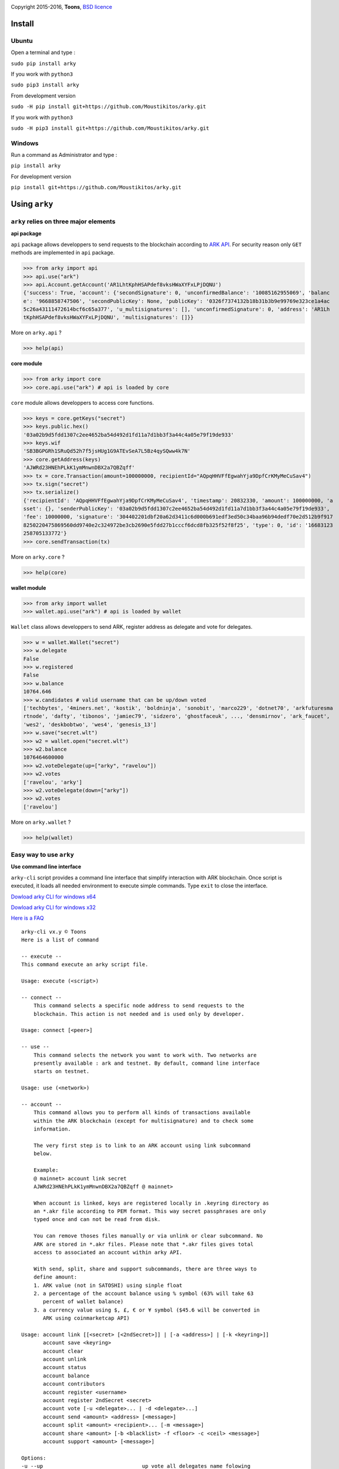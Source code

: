 .. image:: https://github.com/Moustikitos/arky/raw/master/arky-logo.png
   :target: https://ark.io
   :width: 100

Copyright 2015-2016, **Toons**, `BSD licence`_

Install
=======

Ubuntu
^^^^^^

Open a terminal and type :

``sudo pip install arky``

If you work with ``python3``

``sudo pip3 install arky``

From development version

``sudo -H pip install git+https://github.com/Moustikitos/arky.git``

If you work with ``python3``

``sudo -H pip3 install git+https://github.com/Moustikitos/arky.git``

Windows 
^^^^^^^

Run a command as Administrator and type :

``pip install arky``

For development version

``pip install git+https://github.com/Moustikitos/arky.git``

Using ``arky``
==============

``arky`` relies on three major elements
^^^^^^^^^^^^^^^^^^^^^^^^^^^^^^^^^^^^^^^

**api package**

``api`` package allows developpers to send requests to the blockchain according
to `ARK API`_. For security reason only ``GET`` methods are implemented in
``api`` package.

>>> from arky import api
>>> api.use("ark")
>>> api.Account.getAccount('AR1LhtKphHSAPdef8vksHWaXYFxLPjDQNU')
{'success': True, 'account': {'secondSignature': 0, 'unconfirmedBalance': '10085162955069', 'balanc
e': '9668858747506', 'secondPublicKey': None, 'publicKey': '0326f7374132b18b31b3b9e99769e323ce1a4ac
5c26a43111472614bcf6c65a377', 'u_multisignatures': [], 'unconfirmedSignature': 0, 'address': 'AR1Lh
tKphHSAPdef8vksHWaXYFxLPjDQNU', 'multisignatures': []}}

More on ``arky.api`` ?

>>> help(api)

**core module**

>>> from arky import core
>>> core.api.use("ark") # api is loaded by core

``core`` module allows developpers to access core functions.

>>> keys = core.getKeys("secret")
>>> keys.public.hex()
'03a02b9d5fdd1307c2ee4652ba54d492d1fd11a7d1bb3f3a44c4a05e79f19de933'
>>> keys.wif
'SB3BGPGRh1SRuQd52h7f5jsHUg1G9ATEvSeA7L5Bz4qySQww4k7N'
>>> core.getAddress(keys)
'AJWRd23HNEhPLkK1ymMnwnDBX2a7QBZqff'
>>> tx = core.Transaction(amount=100000000, recipientId="AQpqHHVFfEgwahYja9DpfCrKMyMeCuSav4")
>>> tx.sign("secret")
>>> tx.serialize()
{'recipientId': 'AQpqHHVFfEgwahYja9DpfCrKMyMeCuSav4', 'timestamp': 20832330, 'amount': 100000000, 'a
sset': {}, 'senderPublicKey': '03a02b9d5fdd1307c2ee4652ba54d492d1fd11a7d1bb3f3a44c4a05e79f19de933', 
'fee': 10000000, 'signature': '304402201dbf20a62d3411c6d000b691edf3ed50c34baa96b94dedf70e2d512b9f917
8250220475869560dd9740e2c324972be3cb2690e5fdd27b1cccf6dcd8fb325f52f8f25', 'type': 0, 'id': '16683123
258705133772'}
>>> core.sendTransaction(tx)

More on ``arky.core`` ?

>>> help(core)

**wallet module**

>>> from arky import wallet
>>> wallet.api.use("ark") # api is loaded by wallet

``Wallet`` class allows developpers to send ARK, register address as delegate
and vote for delegates.

>>> w = wallet.Wallet("secret")
>>> w.delegate
False
>>> w.registered
False
>>> w.balance
10764.646
>>> w.candidates # valid username that can be up/down voted
['techbytes', '4miners.net', 'kostik', 'boldninja', 'sonobit', 'marco229', 'dotnet70', 'arkfuturesma
rtnode', 'dafty', 'tibonos', 'jamiec79', 'sidzero', 'ghostfaceuk', ..., 'densmirnov', 'ark_faucet', 
'wes2', 'deskbobtwo', 'wes4', 'genesis_13']
>>> w.save("secret.wlt")
>>> w2 = wallet.open("secret.wlt")
>>> w2.balance
1076464600000
>>> w2.voteDelegate(up=["arky", "ravelou"])
>>> w2.votes
['ravelou', 'arky']
>>> w2.voteDelegate(down=["arky"])
>>> w2.votes
['ravelou']

More on ``arky.wallet`` ?

>>> help(wallet)


Easy way to use ``arky``
^^^^^^^^^^^^^^^^^^^^^^^^

**Use command line interface**

``arky-cli`` script provides a command line interface that simplify interaction
with ARK blockchain. Once script is executed, it loads all needed environment to
execute simple commands. Type ``exit`` to close the interface.

`Dowload arky CLI for windows x64`_

`Dowload arky CLI for windows x32`_

`Here is a FAQ`_ 

::

  arky-cli vx.y © Toons
  Here is a list of command

  -- execute --
  This command execute an arky script file.

  Usage: execute (<script>)

  -- connect --
      This command selects a specific node address to send requests to the
      blockchain. This action is not needed and is used only by developer.

  Usage: connect [<peer>]

  -- use --
      This command selects the network you want to work with. Two networks are
      presently available : ark and testnet. By default, command line interface
      starts on testnet.

  Usage: use (<network>)

  -- account --
      This command allows you to perform all kinds of transactions available
      within the ARK blockchain (except for multisignature) and to check some
      information.

      The very first step is to link to an ARK account using link subcommand
      below.

      Example:
      @ mainnet> account link secret
      AJWRd23HNEhPLkK1ymMnwnDBX2a7QBZqff @ mainnet>

      When account is linked, keys are registered locally in .keyring directory as
      an *.akr file according to PEM format. This way secret passphrases are only
      typed once and can not be read from disk.

      You can remove thoses files manually or via unlink or clear subcommand. No
      ARK are stored in *.akr files. Please note that *.akr files gives total
      access to associated an account within arky API.

      With send, split, share and support subcommands, there are three ways to
      define amount:
      1. ARK value (not in SATOSHI) using sinple float
      2. a percentage of the account balance using % symbol (63% will take 63
         percent of wallet balance)
      3. a currency value using $, £, € or ¥ symbol ($45.6 will be converted in
         ARK using coinmarketcap API)

  Usage: account link [[<secret> [<2ndSecret>]] | [-a <address>] | [-k <keyring>]]
         account save <keyring>
         account clear
         account unlink
         account status
         account balance
         account contributors
         account register <username>
         account register 2ndSecret <secret>
         account vote [-u <delegate>... | -d <delegate>...]
         account send <amount> <address> [<message>]
         account split <amount> <recipient>... [-m <message>]
         account share <amount> [-b <blacklist> -f <floor> -c <ceil> <message>]
         account support <amount> [<message>]

  Options:
  -u --up                                up vote all delegates name folowing
  -d --down                              down vote all delegates name folowing
  -b <blacklist> --blacklist <blacklist> comma-separated ark addresse list (no space)
  -a <address> --address <address>       already linked ark address
  -m <message> --message <message>       64-char message
  -k <keyring> --keyring <keyring>       a valid *.akr pathfile
  -f <floor> --floor <floor>             minimum treshold ratio to benefit from share
  -c <ceil> --ceil <ceil>                maximum share ratio benefit

  Subcommands:
      link         : link to account using secret passphrases, Ark address or
                     *.akr file. If secret passphrases contains spaces, it must be
                     enclosed within double quotes ("secret with spaces"). Note
                     that you can use address only for *.akr files registered
                     locally.
      save         : save linked account to an *.akr file.
      clear        : unlink account and delete all *.akr files registered locally.
      unlink       : unlink account and delete its associated *.akr file.
      status       : show information about linked account.
      balance      : show account balance in ARK.
      contributors : show voters contributions ([address - vote weight] pairs).
      register     : register linked account as delegate (cost 25 ARK);
                     or
                     register second signature to linked account (cost 5 ARK).
      vote         : up or/and down vote delegates from linked account.
      send         : send ARK amount to address. You can set a 64-char message.
      split        : equal-split ARK amount to different recipient. You can set a
                     64-char message.
      share        : share ARK amount with voters (if any) according to their
                     weight. You can set a 64-char message.
      support      : share ARK amount to relay nodes according to their vote rate.
                     You can set a 64-char message.

Support this project
====================

.. image:: http://bruno.thoorens.free.fr/img/bitcoin.png
   :width: 100

``3Jgib9SQiDLYML7QKBYtJUkHq2nyG6Z63D``

``16SPHzxaxjCYccnJCRY3RG711oybQj4KZ4``

.. image:: https://github.com/Moustikitos/arky/raw/master/ark-logo.png
   :height: 30

``APREAB1cyRLGRrTBs97BEXNv1AwAPpSQkJ``

Create your delegate
====================

.. image:: https://github.com/Moustikitos/arky/raw/master/vultr-logo.png
   :target: http://www.vultr.com/?ref=7071726
   :width: 100

.. _BSD licence: http://htmlpreview.github.com/?https://github.com/Moustikitos/arky/blob/master/arky.html
.. _ARK API: https://github.com/ArkEcosystem/ark-api
.. _Dowload arky CLI for windows x64: https://drive.google.com/file/d/0Bz6dDtWRLNUFYkJDc0NnWHdQdVE/view?usp=sharing
.. _Dowload arky CLI for windows x32: https://drive.google.com/file/d/0Bz6dDtWRLNUFUVo1bGY3R3BlcVk/view?usp=sharing
.. _Here is a FAQ: https://github.com/Moustikitos/arky/blob/master/wiki/arky-cli.md
